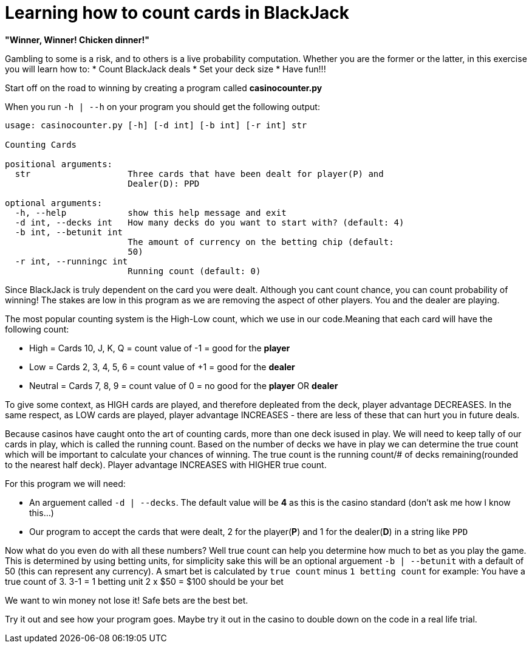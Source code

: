 = Learning how to count cards in BlackJack 


*"Winner, Winner! Chicken dinner!"* 

Gambling to some is a risk, and to others is a live probability computation. 
Whether you are the former or the latter, in this exercise you will learn how to: 
 * Count BlackJack deals 
 * Set your deck size 
 * Have fun!!!

Start off on the road to winning by creating a program called [red]#*casinocounter.py*#

When you run `-h | --h` on your program you should get the following output: 

....
usage: casinocounter.py [-h] [-d int] [-b int] [-r int] str

Counting Cards

positional arguments:
  str                   Three cards that have been dealt for player(P) and
                        Dealer(D): PPD

optional arguments:
  -h, --help            show this help message and exit
  -d int, --decks int   How many decks do you want to start with? (default: 4)
  -b int, --betunit int
                        The amount of currency on the betting chip (default:
                        50)
  -r int, --runningc int
                        Running count (default: 0)
....

Since BlackJack is truly dependent on the card you were dealt. Although you cant count chance, you can count probability of winning! The stakes are low in this program as we are removing the aspect of other players. You and the dealer are playing. 

The most popular counting system is the High-Low count, which we use in our code.Meaning that each card will have the following count: 

* High = Cards 10, J, K, Q = count value of -1 = good for the [green]#*player*#
* Low = Cards 2, 3, 4, 5, 6 = count value of +1 = good for the [red]#*dealer*#
* Neutral =  Cards 7, 8, 9 = count value of 0 = no good for the [green]#*player*# OR [red]#*dealer*#

To give some context, as HIGH cards are played, and therefore depleated from the deck, player advantage DECREASES. In the same respect, as LOW cards are played, player advantage INCREASES - there are less of these that can hurt you in future deals. 

Because casinos have caught onto the art of counting cards, more than one deck isused in play. We will need to keep tally of our cards in play, which is called the running count. Based on the number of decks we have in play we can determine the true count which will be important to calculate your chances of winning. The true count is the running count/# of decks remaining(rounded to the nearest half deck). Player advantage INCREASES with HIGHER true count.  

For this program we will need:

* An arguement called `-d | --decks`. The default value will be [red]#*4*# as this is the casino standard (don't ask me how I know this...) 
* Our program to accept the cards that were dealt, 2 for the player([green]#*P*#) and 1 for the dealer([red]#*D*#) in a string like `PPD`

Now what do you even do with all these numbers? Well true count can help you determine how much to bet as you play the game. This is determined by using betting units, for simplicity sake this will be an optional arguement `-b | --betunit` with a default of 50 (this can represent any currency).
A smart bet is calculated by `true count` minus `1 betting count` for example: 
  You have a true count of 3. 
  3-1 = 1 betting unit 
  2 x $50 = $100 should be your bet 

We want to win money not lose it! Safe bets are the best bet. 

Try it out and see how your program goes. Maybe try it out in the casino to double down on the code in a real life trial. 
  



 
  

